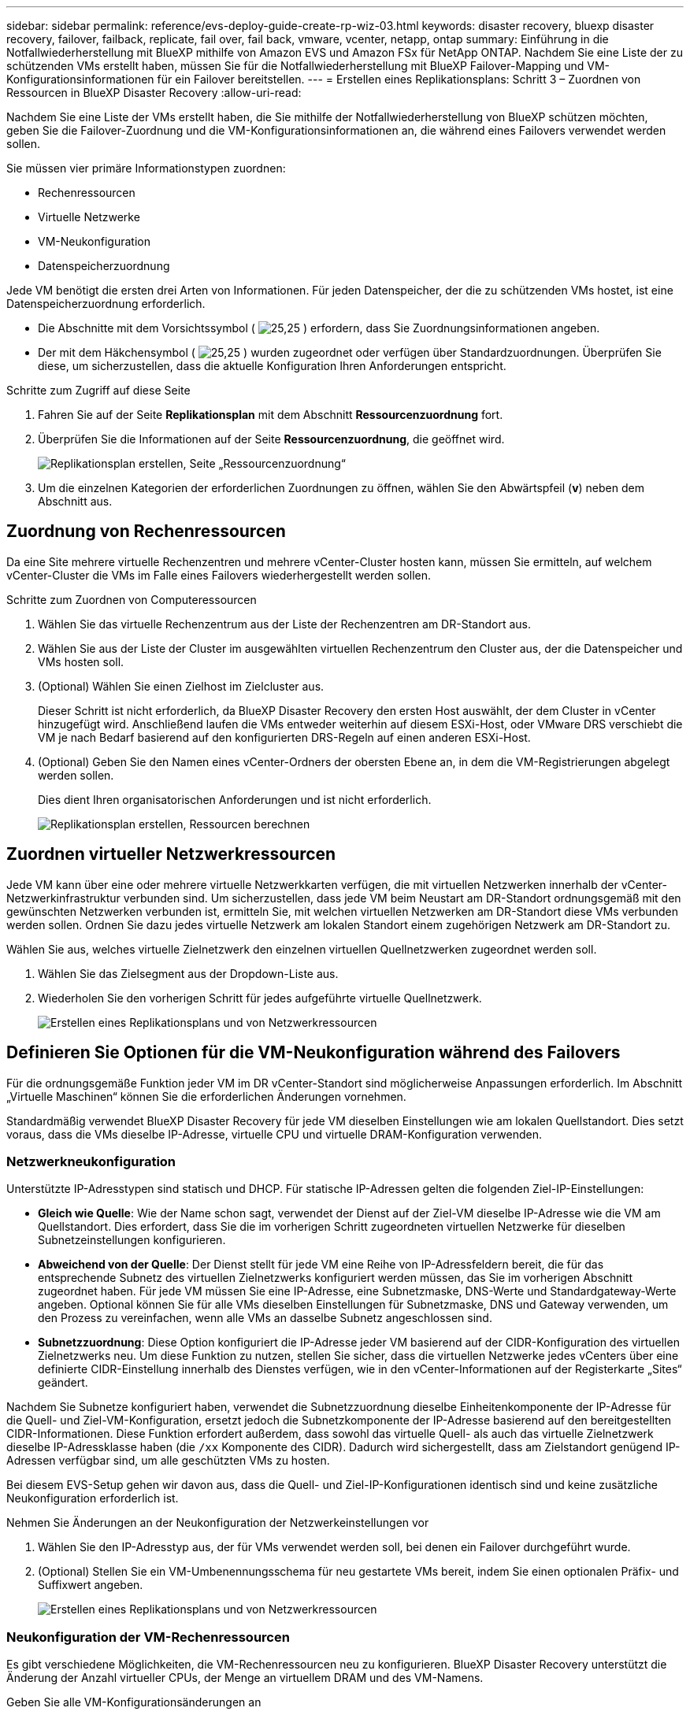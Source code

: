 ---
sidebar: sidebar 
permalink: reference/evs-deploy-guide-create-rp-wiz-03.html 
keywords: disaster recovery, bluexp disaster recovery, failover, failback, replicate, fail over, fail back, vmware, vcenter, netapp, ontap 
summary: Einführung in die Notfallwiederherstellung mit BlueXP mithilfe von Amazon EVS und Amazon FSx für NetApp ONTAP. Nachdem Sie eine Liste der zu schützenden VMs erstellt haben, müssen Sie für die Notfallwiederherstellung mit BlueXP Failover-Mapping und VM-Konfigurationsinformationen für ein Failover bereitstellen. 
---
= Erstellen eines Replikationsplans: Schritt 3 – Zuordnen von Ressourcen in BlueXP Disaster Recovery
:allow-uri-read: 


[role="lead"]
Nachdem Sie eine Liste der VMs erstellt haben, die Sie mithilfe der Notfallwiederherstellung von BlueXP schützen möchten, geben Sie die Failover-Zuordnung und die VM-Konfigurationsinformationen an, die während eines Failovers verwendet werden sollen.

Sie müssen vier primäre Informationstypen zuordnen:

* Rechenressourcen
* Virtuelle Netzwerke
* VM-Neukonfiguration
* Datenspeicherzuordnung


Jede VM benötigt die ersten drei Arten von Informationen. Für jeden Datenspeicher, der die zu schützenden VMs hostet, ist eine Datenspeicherzuordnung erforderlich.

* Die Abschnitte mit dem Vorsichtssymbol ( image:evs-caution-icon.png["25,25"] ) erfordern, dass Sie Zuordnungsinformationen angeben.
* Der mit dem Häkchensymbol ( image:evs-check-icon.png["25,25"] ) wurden zugeordnet oder verfügen über Standardzuordnungen. Überprüfen Sie diese, um sicherzustellen, dass die aktuelle Konfiguration Ihren Anforderungen entspricht.


.Schritte zum Zugriff auf diese Seite
. Fahren Sie auf der Seite *Replikationsplan* mit dem Abschnitt *Ressourcenzuordnung* fort.
. Überprüfen Sie die Informationen auf der Seite *Ressourcenzuordnung*, die geöffnet wird.
+
image:evs-create-rp-wiz-c0.png["Replikationsplan erstellen, Seite „Ressourcenzuordnung“"]

. Um die einzelnen Kategorien der erforderlichen Zuordnungen zu öffnen, wählen Sie den Abwärtspfeil (*v*) neben dem Abschnitt aus.




== Zuordnung von Rechenressourcen

Da eine Site mehrere virtuelle Rechenzentren und mehrere vCenter-Cluster hosten kann, müssen Sie ermitteln, auf welchem vCenter-Cluster die VMs im Falle eines Failovers wiederhergestellt werden sollen.

.Schritte zum Zuordnen von Computeressourcen
. Wählen Sie das virtuelle Rechenzentrum aus der Liste der Rechenzentren am DR-Standort aus.
. Wählen Sie aus der Liste der Cluster im ausgewählten virtuellen Rechenzentrum den Cluster aus, der die Datenspeicher und VMs hosten soll.
. (Optional) Wählen Sie einen Zielhost im Zielcluster aus.
+
Dieser Schritt ist nicht erforderlich, da BlueXP Disaster Recovery den ersten Host auswählt, der dem Cluster in vCenter hinzugefügt wird. Anschließend laufen die VMs entweder weiterhin auf diesem ESXi-Host, oder VMware DRS verschiebt die VM je nach Bedarf basierend auf den konfigurierten DRS-Regeln auf einen anderen ESXi-Host.

. (Optional) Geben Sie den Namen eines vCenter-Ordners der obersten Ebene an, in dem die VM-Registrierungen abgelegt werden sollen.
+
Dies dient Ihren organisatorischen Anforderungen und ist nicht erforderlich.

+
image:evs-create-rp-wiz-c-compute-resources-1-4.png["Replikationsplan erstellen, Ressourcen berechnen"]





== Zuordnen virtueller Netzwerkressourcen

Jede VM kann über eine oder mehrere virtuelle Netzwerkkarten verfügen, die mit virtuellen Netzwerken innerhalb der vCenter-Netzwerkinfrastruktur verbunden sind. Um sicherzustellen, dass jede VM beim Neustart am DR-Standort ordnungsgemäß mit den gewünschten Netzwerken verbunden ist, ermitteln Sie, mit welchen virtuellen Netzwerken am DR-Standort diese VMs verbunden werden sollen. Ordnen Sie dazu jedes virtuelle Netzwerk am lokalen Standort einem zugehörigen Netzwerk am DR-Standort zu.

.Wählen Sie aus, welches virtuelle Zielnetzwerk den einzelnen virtuellen Quellnetzwerken zugeordnet werden soll.
. Wählen Sie das Zielsegment aus der Dropdown-Liste aus.
. Wiederholen Sie den vorherigen Schritt für jedes aufgeführte virtuelle Quellnetzwerk.
+
image:evs-create-rp-wiz-c-network-resources-1-2.png["Erstellen eines Replikationsplans und von Netzwerkressourcen"]





== Definieren Sie Optionen für die VM-Neukonfiguration während des Failovers

Für die ordnungsgemäße Funktion jeder VM im DR vCenter-Standort sind möglicherweise Anpassungen erforderlich. Im Abschnitt „Virtuelle Maschinen“ können Sie die erforderlichen Änderungen vornehmen.

Standardmäßig verwendet BlueXP Disaster Recovery für jede VM dieselben Einstellungen wie am lokalen Quellstandort. Dies setzt voraus, dass die VMs dieselbe IP-Adresse, virtuelle CPU und virtuelle DRAM-Konfiguration verwenden.



=== Netzwerkneukonfiguration

Unterstützte IP-Adresstypen sind statisch und DHCP. Für statische IP-Adressen gelten die folgenden Ziel-IP-Einstellungen:

* *Gleich wie Quelle*: Wie der Name schon sagt, verwendet der Dienst auf der Ziel-VM dieselbe IP-Adresse wie die VM am Quellstandort. Dies erfordert, dass Sie die im vorherigen Schritt zugeordneten virtuellen Netzwerke für dieselben Subnetzeinstellungen konfigurieren.
* *Abweichend von der Quelle*: Der Dienst stellt für jede VM eine Reihe von IP-Adressfeldern bereit, die für das entsprechende Subnetz des virtuellen Zielnetzwerks konfiguriert werden müssen, das Sie im vorherigen Abschnitt zugeordnet haben. Für jede VM müssen Sie eine IP-Adresse, eine Subnetzmaske, DNS-Werte und Standardgateway-Werte angeben. Optional können Sie für alle VMs dieselben Einstellungen für Subnetzmaske, DNS und Gateway verwenden, um den Prozess zu vereinfachen, wenn alle VMs an dasselbe Subnetz angeschlossen sind.
* *Subnetzzuordnung*: Diese Option konfiguriert die IP-Adresse jeder VM basierend auf der CIDR-Konfiguration des virtuellen Zielnetzwerks neu. Um diese Funktion zu nutzen, stellen Sie sicher, dass die virtuellen Netzwerke jedes vCenters über eine definierte CIDR-Einstellung innerhalb des Dienstes verfügen, wie in den vCenter-Informationen auf der Registerkarte „Sites“ geändert.


Nachdem Sie Subnetze konfiguriert haben, verwendet die Subnetzzuordnung dieselbe Einheitenkomponente der IP-Adresse für die Quell- und Ziel-VM-Konfiguration, ersetzt jedoch die Subnetzkomponente der IP-Adresse basierend auf den bereitgestellten CIDR-Informationen. Diese Funktion erfordert außerdem, dass sowohl das virtuelle Quell- als auch das virtuelle Zielnetzwerk dieselbe IP-Adressklasse haben (die  `/xx` Komponente des CIDR). Dadurch wird sichergestellt, dass am Zielstandort genügend IP-Adressen verfügbar sind, um alle geschützten VMs zu hosten.

Bei diesem EVS-Setup gehen wir davon aus, dass die Quell- und Ziel-IP-Konfigurationen identisch sind und keine zusätzliche Neukonfiguration erforderlich ist.

.Nehmen Sie Änderungen an der Neukonfiguration der Netzwerkeinstellungen vor
. Wählen Sie den IP-Adresstyp aus, der für VMs verwendet werden soll, bei denen ein Failover durchgeführt wurde.
. (Optional) Stellen Sie ein VM-Umbenennungsschema für neu gestartete VMs bereit, indem Sie einen optionalen Präfix- und Suffixwert angeben.
+
image:evs-create-rp-wiz-c-vm-resources-network-1-2.png["Erstellen eines Replikationsplans und von Netzwerkressourcen"]





=== Neukonfiguration der VM-Rechenressourcen

Es gibt verschiedene Möglichkeiten, die VM-Rechenressourcen neu zu konfigurieren. BlueXP Disaster Recovery unterstützt die Änderung der Anzahl virtueller CPUs, der Menge an virtuellem DRAM und des VM-Namens.

.Geben Sie alle VM-Konfigurationsänderungen an
. (Optional) Ändern Sie die Anzahl der virtuellen CPUs, die jede VM verwenden soll. Dies kann erforderlich sein, wenn Ihre DR-vCenter-Cluster-Hosts nicht über so viele CPU-Kerne verfügen wie der Quell-vCenter-Cluster.
. (Optional) Ändern Sie die Menge an virtuellem DRAM, die jede VM verwenden soll. Dies kann erforderlich sein, wenn Ihre DR-vCenter-Cluster-Hosts nicht über so viel physischen DRAM verfügen wie die Hosts des Quell-vCenter-Clusters.
+
image:evs-create-rp-wiz-c-vm-resources-cpu-mem-1-2.png["Replikationsplan und VM-Ressourcen erstellen"]





=== Startreihenfolge

BlueXP Disaster Recovery unterstützt einen geordneten Neustart von VMs basierend auf einem Bootreihenfolgefeld. Das Feld „Bootreihenfolge“ gibt an, wie die VMs in jeder Ressourcengruppe gestartet werden. VMs mit demselben Wert im Feld „Bootreihenfolge“ werden parallel gestartet.

.Ändern Sie die Einstellungen für die Startreihenfolge
. (Optional) Ändern Sie die Reihenfolge, in der Ihre VMs neu gestartet werden sollen. Dieses Feld akzeptiert einen beliebigen numerischen Wert. BlueXP Disaster Recovery versucht, VMs mit demselben numerischen Wert parallel neu zu starten.
. (Optional) Geben Sie eine Verzögerung zwischen den einzelnen VM-Neustarts an. Die Verzögerung wird nach dem Neustart dieser VM und vor den VMs mit der nächsthöheren Startreihenfolge eingefügt. Die Angabe erfolgt in Minuten.
+
image:evs-create-rp-wiz-c-vm-resources-boot-delay-1-2.png["Replikationsplan und Startreihenfolge erstellen"]





=== Benutzerdefinierte Gastbetriebssystemvorgänge

Die Notfallwiederherstellung von BlueXP unterstützt die Durchführung einiger Gastbetriebssystemvorgänge für jede VM:

* BlueXP Disaster Recovery kann anwendungskonsistente Backups von VMs für VMs erstellen, auf denen Oracle-Datenbanken und Microsoft SQL Server-Datenbanken ausgeführt werden.
* BlueXP Disaster Recovery kann für jede VM benutzerdefinierte, für das Gastbetriebssystem geeignete Skripte ausführen. Die Ausführung solcher Skripte erfordert vom Gastbetriebssystem akzeptierte Benutzeranmeldeinformationen mit ausreichenden Berechtigungen zur Ausführung der im Skript aufgeführten Operationen.


.Ändern Sie die benutzerdefinierten Gastbetriebssystemvorgänge jeder VM
. (Optional) Aktivieren Sie das Kontrollkästchen *Anwendungskonsistente Replikate erstellen*, wenn die VM eine Oracle- oder SQL Server-Datenbank hostet.
. (Optional) Um im Rahmen des Startvorgangs benutzerdefinierte Aktionen im Gastbetriebssystem auszuführen, laden Sie ein Skript für alle VMs hoch. Um ein einzelnes Skript in allen VMs auszuführen, aktivieren Sie das Kontrollkästchen und füllen Sie die Felder aus.
. Für bestimmte Konfigurationsänderungen sind Benutzeranmeldeinformationen mit entsprechenden Berechtigungen erforderlich. Geben Sie in den folgenden Fällen Anmeldeinformationen an:
+
** Innerhalb der VM wird vom Gastbetriebssystem ein Skript ausgeführt.
** Es muss ein anwendungskonsistenter Snapshot durchgeführt werden.




image:evs-create-rp-wiz-c-vm-resources-ac-scripts-creds-1-2.png["Erstellen eines Replikationsplans und benutzerdefinierter Gastbetriebssystemvorgänge"]



== Kartendatenspeicher

Der letzte Schritt bei der Erstellung eines Replikationsplans besteht darin, festzulegen, wie ONTAP die Datenspeicher schützen soll. Diese Einstellungen definieren das Recovery Point Objective (RPO) des Replikationsplans, die Anzahl der zu verwaltenden Backups und den Replikationsstandort der ONTAP-Volumes jedes vCenter-Datenspeichers.

Standardmäßig verwaltet die Notfallwiederherstellung von BlueXP ihren eigenen Snapshot-Replikationszeitplan. Optional können Sie jedoch angeben, dass Sie den vorhandenen SnapMirror-Replikationsrichtlinienzeitplan zum Schutz des Datenspeichers verwenden möchten.

Darüber hinaus können Sie optional die zu verwendenden Daten-LIFs (logische Schnittstellen) und Exportrichtlinien anpassen. Wenn Sie diese Einstellungen nicht angeben, verwendet BlueXP Disaster Recovery alle Daten-LIFs des entsprechenden Protokolls (NFS, iSCSI oder FC) und die Standard-Exportrichtlinie für NFS-Volumes.

.So konfigurieren Sie die Datenspeicherzuordnung (Volume)
. (Optional) Entscheiden Sie, ob Sie einen vorhandenen ONTAP SnapMirror-Replikationszeitplan verwenden oder den Schutz Ihrer VMs durch die Notfallwiederherstellung von BlueXP verwalten lassen möchten (Standard).
. Geben Sie einen Startpunkt an, ab dem der Dienst mit der Erstellung von Sicherungen beginnen soll.
. Geben Sie an, wie oft der Dienst eine Sicherung durchführen und diese auf das DR-Ziel Amazon FSx für NetApp ONTAP-Cluster replizieren soll.
. Geben Sie an, wie viele historische Sicherungen aufbewahrt werden sollen. Der Dienst verwaltet im Quell- und Zielspeichercluster die gleiche Anzahl an Sicherungen.
. (Optional) Wählen Sie für jedes Volume eine logische Standardschnittstelle (Daten-LIFs) aus. Wenn keine ausgewählt ist, werden alle Daten-LIFs in der Ziel-SVM konfiguriert, die das Volume-Zugriffsprotokoll unterstützen.
. (Optional) Wählen Sie eine Exportrichtlinie für alle NFS-Volumes aus. Wenn diese Option nicht ausgewählt ist, wird die Standard-Exportrichtlinie verwendet.
+
image:evs-create-rp-wiz-c-datastore-mapping.png["Replikationsplan und Datenspeicherzuordnung erstellen"]



Weiter mit link:evs-deploy-guide-create-rp-wiz-04.html["Assistent zum Erstellen eines Replikationsplans – Schritt 4"] .
